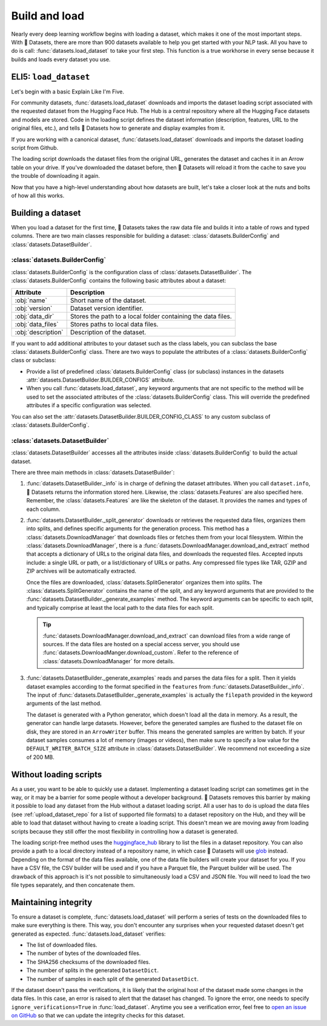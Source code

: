 Build and load
==============

Nearly every deep learning workflow begins with loading a dataset, which makes it one of the most important steps. With 🤗 Datasets, there are more than 900 datasets available to help you get started with your NLP task. All you have to do is call: :func:`datasets.load_dataset` to take your first step. This function is a true workhorse in every sense because it builds and loads every dataset you use.

ELI5: ``load_dataset``
-------------------------------

Let's begin with a basic Explain Like I'm Five.

For community datasets, :func:`datasets.load_dataset` downloads and imports the dataset loading script associated with the requested dataset from the Hugging Face Hub. The Hub is a central repository where all the Hugging Face datasets and models are stored. Code in the loading script defines the dataset information (description, features, URL to the original files, etc.), and tells 🤗 Datasets how to generate and display examples from it.

If you are working with a canonical dataset, :func:`datasets.load_dataset` downloads and imports the dataset loading script from Github.

.. seealso::

   Read the :doc:`Share <./share>` section to learn more about the difference between community and canonical datasets. This section also provides a step-by-step guide on how to write your own dataset loading script!

The loading script downloads the dataset files from the original URL, generates the dataset and caches it in an Arrow table on your drive. If you've downloaded the dataset before, then 🤗 Datasets will reload it from the cache to save you the trouble of downloading it again.

Now that you have a high-level understanding about how datasets are built, let's take a closer look at the nuts and bolts of how all this works.

Building a dataset
------------------

When you load a dataset for the first time, 🤗 Datasets takes the raw data file and builds it into a table of rows and typed columns. There are two main classes responsible for building a dataset: :class:`datasets.BuilderConfig` and :class:`datasets.DatasetBuilder`.

.. image:: /imgs/builderconfig.png
   :align: center

:class:`datasets.BuilderConfig`
^^^^^^^^^^^^^^^^^^^^^^^^^^^^^^^

:class:`datasets.BuilderConfig` is the configuration class of :class:`datasets.DatasetBuilder`. The :class:`datasets.BuilderConfig` contains the following basic attributes about a dataset:

.. list-table::
   :header-rows: 1

   * - Attribute
     - Description
   * - :obj:`name`
     - Short name of the dataset.
   * - :obj:`version`
     - Dataset version identifier.
   * - :obj:`data_dir`
     - Stores the path to a local folder containing the data files.
   * - :obj:`data_files`
     - Stores paths to local data files.
   * - :obj:`description`
     - Description of the dataset.

If you want to add additional attributes to your dataset such as the class labels, you can subclass the base :class:`datasets.BuilderConfig` class. There are two ways to populate the attributes of a :class:`datasets.BuilderConfig` class or subclass:

* Provide a list of predefined :class:`datasets.BuilderConfig` class (or subclass) instances in the datasets :attr:`datasets.DatasetBuilder.BUILDER_CONFIGS` attribute.

* When you call :func:`datasets.load_dataset`, any keyword arguments that are not specific to the method will be used to set the associated attributes of the :class:`datasets.BuilderConfig` class. This will override the predefined attributes if a specific configuration was selected.

You can also set the :attr:`datasets.DatasetBuilder.BUILDER_CONFIG_CLASS` to any custom subclass of :class:`datasets.BuilderConfig`.

:class:`datasets.DatasetBuilder`
^^^^^^^^^^^^^^^^^^^^^^^^^^^^^^^^

:class:`datasets.DatasetBuilder` accesses all the attributes inside :class:`datasets.BuilderConfig` to build the actual dataset.

.. image:: /imgs/datasetbuilder.png
   :align: center

There are three main methods in :class:`datasets.DatasetBuilder`:

1. :func:`datasets.DatasetBuilder._info` is in charge of defining the dataset attributes. When you call ``dataset.info``, 🤗 Datasets returns the information stored here. Likewise, the :class:`datasets.Features` are also specified here. Remember, the :class:`datasets.Features` are like the skeleton of the dataset. It provides the names and types of each column.

2. :func:`datasets.DatasetBuilder._split_generator` downloads or retrieves the requested data files, organizes them into splits, and defines specific arguments for the generation process. This method has a :class:`datasets.DownloadManager` that downloads files or fetches them from your local filesystem. Within the :class:`datasets.DownloadManager`, there is a :func:`datasets.DownloadManager.download_and_extract` method that accepts a dictionary of URLs to the original data files, and downloads the requested files. Accepted inputs include: a single URL or path, or a list/dictionary of URLs or paths. Any compressed file types like TAR, GZIP and ZIP archives will be automatically extracted.

   Once the files are downloaded, :class:`datasets.SplitGenerator` organizes them into splits. The :class:`datasets.SplitGenerator` contains the name of the split, and any keyword arguments that are provided to the :func:`datasets.DatasetBuilder._generate_examples` method. The keyword arguments can be specific to each split, and typically comprise at least the local path to the data files for each split.

   .. tip::

       :func:`datasets.DownloadManager.download_and_extract` can download files from a wide range of sources. If the data files are hosted on a special access server, you should use :func:`datasets.DownloadManger.download_custom`. Refer to the reference of :class:`datasets.DownloadManager` for more details.

3. :func:`datasets.DatasetBuilder._generate_examples` reads and parses the data files for a split. Then it yields dataset examples according to the format specified in the ``features`` from :func:`datasets.DatasetBuilder._info`. The input of :func:`datasets.DatasetBuilder._generate_examples` is actually the ``filepath`` provided in the keyword arguments of the last method.

   The dataset is generated with a Python generator, which doesn't load all the data in memory. As a result, the generator can handle large datasets. However, before the generated samples are flushed to the dataset file on disk, they are stored in an ``ArrowWriter`` buffer. This means the generated samples are written by batch. If your dataset samples consumes a lot of memory (images or videos), then make sure to specify a low value for the ``DEFAULT_WRITER_BATCH_SIZE`` attribute in :class:`datasets.DatasetBuilder`. We recommend not exceeding a size of 200 MB.

Without loading scripts
-----------------------

As a user, you want to be able to quickly use a dataset. Implementing a dataset loading script can sometimes get in the way, or it may be a barrier for some people without a developer background. 🤗 Datasets removes this barrier by making it possible to load any dataset from the Hub without a dataset loading script. All a user has to do is upload the data files (see :ref:`upload_dataset_repo` for a list of supported file formats) to a dataset repository on the Hub, and they will be able to load that dataset without having to create a loading script. This doesn't mean we are moving away from loading scripts because they still offer the most flexibility in controlling how a dataset is generated.

The loading script-free method uses the `huggingface_hub <https://github.com/huggingface/huggingface_hub>`_ library to list the files in a dataset repository. You can also provide a path to a local directory instead of a repository name, in which case 🤗 Datasets will use `glob <https://docs.python.org/3/library/glob.html>`_ instead. Depending on the format of the data files available, one of the data file builders will create your dataset for you. If you have a CSV file, the CSV builder will be used and if you have a Parquet file, the Parquet builder will be used. The drawback of this approach is it's not possible to simultaneously load a CSV and JSON file. You will need to load the two file types separately, and then concatenate them.

Maintaining integrity
---------------------

To ensure a dataset is complete, :func:`datasets.load_dataset` will perform a series of tests on the downloaded files to make sure everything is there. This way, you don't encounter any surprises when your requested dataset doesn't get generated as expected. :func:`datasets.load_dataset` verifies:

* The list of downloaded files.
* The number of bytes of the downloaded files.
* The SHA256 checksums of the downloaded files.
* The number of splits in the generated ``DatasetDict``.
* The number of samples in each split of the generated ``DatasetDict``.

If the dataset doesn't pass the verifications, it is likely that the original host of the dataset made some changes in the data files.
In this case, an error is raised to alert that the dataset has changed.
To ignore the error, one needs to specify ``ignore_verifications=True`` in :func:`load_dataset`.
Anytime you see a verification error, feel free to `open an issue on GitHub <https://github.com/huggingface/datasets/issues>`_ so that we can update the integrity checks for this dataset.
